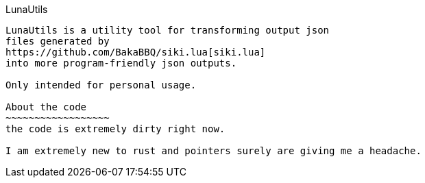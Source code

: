 LunaUtils
-------
LunaUtils is a utility tool for transforming output json
files generated by
https://github.com/BakaBBQ/siki.lua[siki.lua]
into more program-friendly json outputs.

Only intended for personal usage.

About the code
~~~~~~~~~~~~~~~~~~
the code is extremely dirty right now.

I am extremely new to rust and pointers surely are giving me a headache.
